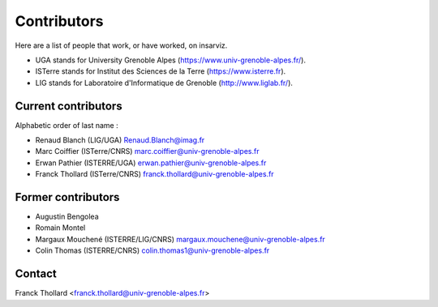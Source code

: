 Contributors
============

Here are a list of people that work, or have worked, on insarviz.

* UGA stands for University Grenoble Alpes (https://www.univ-grenoble-alpes.fr/).
* ISTerre stands for Institut des Sciences de la Terre (https://www.isterre.fr).
* LIG stands for Laboratoire d'Informatique de Grenoble (http://www.liglab.fr/).

Current contributors
--------------------

Alphabetic order of last name : 

* Renaud Blanch (LIG/UGA) Renaud.Blanch@imag.fr
* Marc Coiffier (ISTerre/CNRS) marc.coiffier@univ-grenoble-alpes.fr
* Erwan Pathier (ISTERRE/UGA) erwan.pathier@univ-grenoble-alpes.fr
* Franck Thollard (ISTerre/CNRS) franck.thollard@univ-grenoble-alpes.fr

Former contributors
-------------------

* Augustin Bengolea
* Romain Montel
* Margaux Mouchené (ISTERRE/LIG/CNRS) margaux.mouchene@univ-grenoble-alpes.fr
* Colin Thomas (ISTERRE/CNRS) colin.thomas1@univ-grenoble-alpes.fr

Contact
-------

Franck Thollard <franck.thollard@univ-grenoble-alpes.fr>

